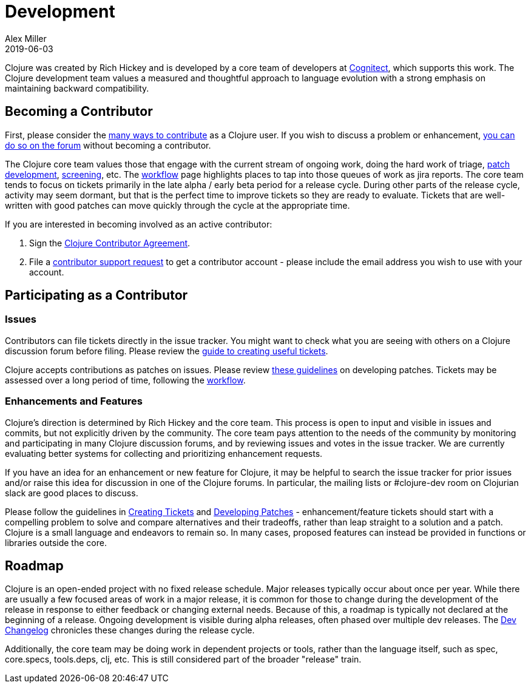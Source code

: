 = Development
Alex Miller
2019-06-03
:type: dev
:toc: macro
:icons: font

ifdef::env-github,env-browser[:outfilesuffix: .adoc]

Clojure was created by Rich Hickey and is developed by a core team of developers at https://cognitect.com[Cognitect], which supports this work. The Clojure development team values a measured and thoughtful approach to language evolution with a strong emphasis on maintaining backward compatibility.

== Becoming a Contributor

First, please consider the <<xref/../../community/contributing#,many ways to contribute>> as a Clojure user. If you wish to discuss a problem or enhancement, <<xref/../../community/ask#,you can do so on the forum>> without becoming a contributor.

The Clojure core team values those that engage with the current stream of ongoing work, doing the hard work of triage, <<developing_patches#,patch development>>, <<screening_tickets#,screening>>, etc. The <<workflow#,workflow>> page highlights places to tap into those queues of work as jira reports. The core team tends to focus on tickets primarily in the late alpha / early beta period for a release cycle. During other parts of the release cycle, activity may seem dormant, but that is the perfect time to improve tickets so they are ready to evaluate. Tickets that are well-written with good patches can move quickly through the cycle at the appropriate time.

If you are interested in becoming involved as an active contributor:

1. Sign the <<contributor_agreement#,Clojure Contributor Agreement>>.
2. File a https://clojure.atlassian.net/servicedesk/customer/portal/1[contributor support request] to get a contributor account - please include the email address you wish to use with your account.

== Participating as a Contributor

=== Issues

Contributors can file tickets directly in the issue tracker. You might want to check what you are seeing with others on a Clojure discussion forum before filing. Please review the <<creating_tickets#,guide to creating useful tickets>>.

Clojure accepts contributions as patches on issues. Please review <<developing_patches#,these guidelines>> on developing patches. Tickets may be assessed over a long period of time, following the <<workflow#,workflow>>.

=== Enhancements and Features

Clojure's direction is determined by Rich Hickey and the core team. This process is open to input and visible in issues and commits, but not explicitly driven by the community. The core team pays attention to the needs of the community by monitoring and participating in many Clojure discussion forums, and by reviewing issues and votes in the issue tracker. We are currently evaluating better systems for collecting and prioritizing enhancement requests.

If you have an idea for an enhancement or new feature for Clojure, it may be helpful to search the issue tracker for prior issues and/or raise this idea for discussion in one of the Clojure forums. In particular, the mailing lists or pass:[#clojure-dev] room on Clojurian slack are good places to discuss.

Please follow the guidelines in <<creating_tickets#,Creating Tickets>> and <<developing_patches#,Developing Patches>> - enhancement/feature tickets should start with a compelling problem to solve and compare alternatives and their tradeoffs, rather than leap straight to a solution and a patch. Clojure is a small language and endeavors to remain so. In many cases, proposed features can instead be provided in functions or libraries outside the core.

== Roadmap

Clojure is an open-ended project with no fixed release schedule. Major releases typically occur about once per year. While there are usually a few focused areas of work in a major release, it is common for those to change during the development of the release in response to either feedback or changing external needs. Because of this, a roadmap is typically not declared at the beginning of a release. Ongoing development is visible during alpha releases, often phased over multiple dev releases. The <<xref/../../releases/devchangelog#,Dev Changelog>> chronicles these changes during the release cycle.

Additionally, the core team may be doing work in dependent projects or tools, rather than the language itself, such as spec, core.specs, tools.deps, clj, etc. This is still considered part of the broader "release" train.
